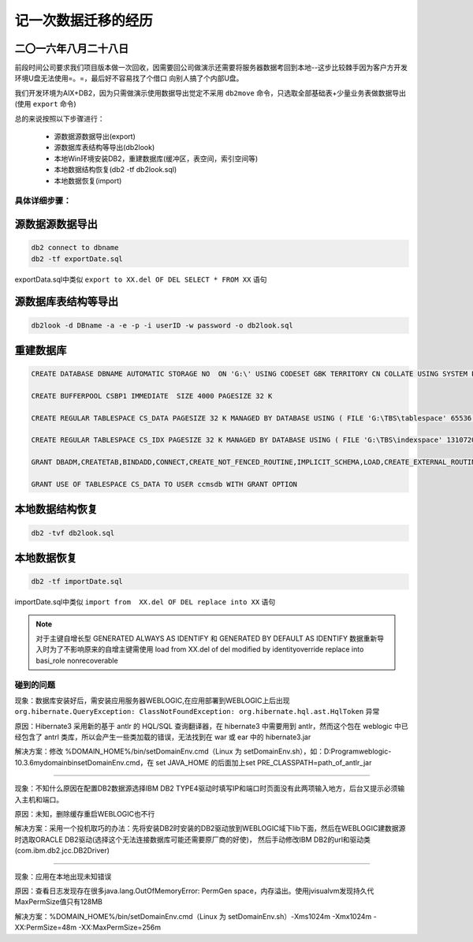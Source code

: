 记一次数据迁移的经历
======================

二〇一六年八月二十八日
^^^^^^^^^^^^^^^^^^^^^^^^^^^^

前段时间公司要求我们项目版本做一次回收，因需要回公司做演示还需要将服务器数据考回到本地--这步比较棘手因为客户方开发环境U盘无法使用=。=，最后好不容易找了个借口
向别人搞了个内部U盘。

我们开发环境为AIX+DB2，因为只需做演示使用数据导出觉定不采用 ``db2move`` 命令，只选取全部基础表+少量业务表做数据导出(使用 ``export`` 命令)

总的来说按照以下步骤进行：

  * 源数据源数据导出(export)
  * 源数据库表结构等导出(db2look)
  * 本地Win环境安装DB2，重建数据库(缓冲区，表空间，索引空间等)
  * 本地数据结构恢复(db2 -tf db2look.sql)
  * 本地数据恢复(import)
  
具体详细步骤：
------------------

源数据源数据导出  
^^^^^^^^^^^^^^^^^^^^

.. code-block:: ruby

   db2 connect to dbname
   db2 -tf exportDate.sql
   
exportData.sql中类似 ``export to XX.del OF DEL SELECT * FROM XX`` 语句

源数据库表结构等导出  
^^^^^^^^^^^^^^^^^^^^

.. code-block:: ruby

   db2look -d DBname -a -e -p -i userID -w password -o db2look.sql
   
   
重建数据库  
^^^^^^^^^^^^^^^^^^^^ 

.. code-block:: ruby

   CREATE DATABASE DBNAME AUTOMATIC STORAGE NO  ON 'G:\' USING CODESET GBK TERRITORY CN COLLATE USING SYSTEM PAGESIZE 32768 
   
   CREATE BUFFERPOOL CSBP1 IMMEDIATE  SIZE 4000 PAGESIZE 32 K 
   
   CREATE REGULAR TABLESPACE CS_DATA PAGESIZE 32 K MANAGED BY DATABASE USING ( FILE 'G:\TBS\tablespace' 65536 ) EXTENTSIZE 32 OVERHEAD 10.5 PREFETCHSIZE 32 TRANSFERRATE 0.14 BUFFERPOOL  CSBP1
   
   CREATE REGULAR TABLESPACE CS_IDX PAGESIZE 32 K MANAGED BY DATABASE USING ( FILE 'G:\TBS\indexspace' 1310720 ) EXTENTSIZE 32 OVERHEAD 10.5 PREFETCHSIZE 32 TRANSFERRATE 0.14 BUFFERPOOL  CSBP1
   
   GRANT DBADM,CREATETAB,BINDADD,CONNECT,CREATE_NOT_FENCED_ROUTINE,IMPLICIT_SCHEMA,LOAD,CREATE_EXTERNAL_ROUTINE,QUIESCE_CONNECT,SECADM ON DATABASE TO USER userID
   
   GRANT USE OF TABLESPACE CS_DATA TO USER ccmsdb WITH GRANT OPTION
   

本地数据结构恢复
^^^^^^^^^^^^^^^^^^^^   

.. code-block:: ruby
  
   db2 -tvf db2look.sql 
   
本地数据恢复
^^^^^^^^^^^^^^^^^^^^ 

.. code-block:: ruby
  
   db2 -tf importDate.sql
   
importDate.sql中类似 ``import from  XX.del OF DEL replace into XX`` 语句

.. note:: 
   对于主键自增长型 GENERATED ALWAYS AS IDENTIFY 和 GENERATED BY DEFAULT AS IDENTIFY 数据重新导入时为了不影响原来的自增主键需使用
   load from XX.del of del modified by identityoverride replace into basi_role nonrecoverable


碰到的问题
------------------
   
现象：数据库安装好后，需安装应用服务器WEBLOGIC,在应用部署到WEBLOGIC上后出现 ``org.hibernate.QueryException: ClassNotFoundException: org.hibernate.hql.ast.HqlToken`` 异常

原因：Hibernate3 采用新的基于 antlr 的 HQL/SQL 查询翻译器，在 hibernate3 中需要用到 antlr，然而这个包在 weblogic 中已经包含了 antrl 类库，所以会产生一些类加载的错误，无法找到在 war 或 ear 中的 hibernate3.jar

解决方案：修改 %DOMAIN_HOME%/bin/setDomainEnv.cmd（Linux 为 setDomainEnv.sh），如：D:\Program\weblogic-10.3.6\mydomain\bin\setDomainEnv.cmd，在 set JAVA_HOME 的后面加上set PRE_CLASSPATH=path_of_antlr_jar

------------------------------------------------------------------------------------------------------------------------------------------------

现象：不知什么原因在配置DB2数据源选择IBM DB2 TYPE4驱动时填写IP和端口时页面没有此两项输入地方，后台又提示必须输入主机和端口。

原因：未知，删除缓存重启WEBLOGIC也不行

解决方案：采用一个投机取巧的办法：先将安装DB2时安装的DB2驱动放到WEBLOGIC域下lib下面，然后在WEBLOGIC建数据源时选取ORACLE DB2驱动(选择这个无法连接数据库可能还需要原厂商的好使)，
然后手动修改IBM DB2的url和驱动类(com.ibm.db2.jcc.DB2Driver)

------------------------------------------------------------------------------------------------------------------------------------------------

现象：应用在本地出现未知错误

原因：查看日志发现存在很多java.lang.OutOfMemoryError: PermGen space，内存溢出。使用jvisualvm发现持久代MaxPermSize值只有128MB

解决方案：%DOMAIN_HOME%/bin/setDomainEnv.cmd（Linux 为 setDomainEnv.sh）-Xms1024m -Xmx1024m -XX:PermSize=48m -XX:MaxPermSize=256m 

 
